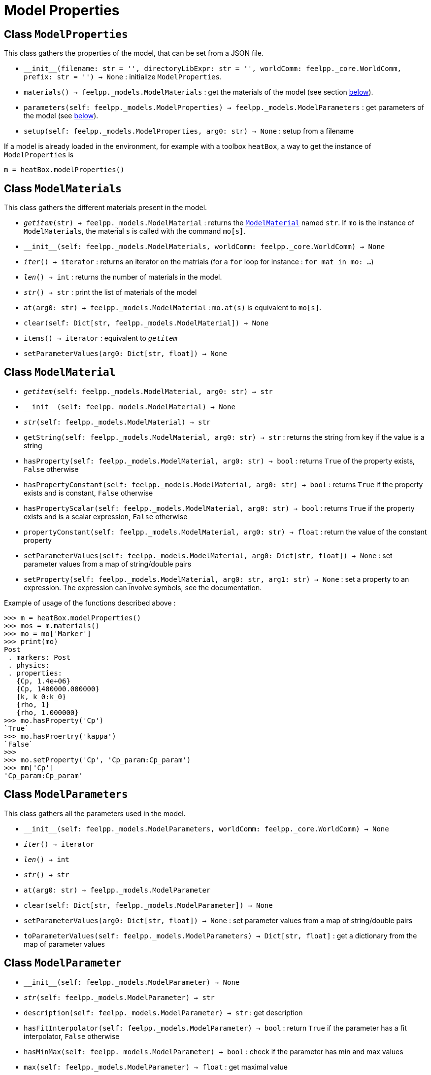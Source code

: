 = Model Properties


== Class `ModelProperties`

This class gathers the properties of the model, that can be set from a JSON file.

* `\\__init__(filename: str = '', directoryLibExpr: str = '', worldComm: feelpp._core.WorldComm, prefix: str = '') -> None` : initialize `ModelProperties`.
* `materials() -> feelpp._models.ModelMaterials` : get the materials of the model (see section <<Class `ModelMaterials`,below>>).
* `parameters(self: feelpp._models.ModelProperties) -> feelpp._models.ModelParameters` : get parameters of the model (see <<Class `ModelParameters`,below>>).
* `setup(self: feelpp._models.ModelProperties, arg0: str) -> None` : setup from a filename



If a model is already loaded in the environment, for example with a toolbox `heatBox`, a way to get the instance of `ModelProperties` is

[source, python]
----
m = heatBox.modelProperties()
----


== Class `ModelMaterials`

This class gathers the different materials present in the model.

* `__getitem__(str) -> feelpp._models.ModelMaterial` : returns the <<Class `ModelMaterial`,`ModelMaterial`>> named `str`. If `mo` is the instance of `ModelMaterials`, the material `s` is called with the command `mo[s]`.

* `\\__init__(self: feelpp._models.ModelMaterials, worldComm: feelpp._core.WorldComm) -> None`

* `__iter__() -> iterator` : returns an iterator on the matrials (for a `for` loop for instance : `for mat in mo: ...`)

* `__len__() -> int` : returns the number of materials in the model.

* `__str__() -> str` : print the list of materials of the model

* `at(arg0: str) -> feelpp._models.ModelMaterial` : `mo.at(s)` is equivalent to `mo[s]`.

* `clear(self: Dict[str, feelpp._models.ModelMaterial]) -> None`

* `items() -> iterator` : equivalent to `__getitem__`
 
* `setParameterValues(arg0: Dict[str, float]) -> None`


== Class `ModelMaterial`

* `__getitem__(self: feelpp._models.ModelMaterial, arg0: str) -> str`
 
* `\\__init__(self: feelpp._models.ModelMaterial) -> None`

* `__str__(self: feelpp._models.ModelMaterial) -> str`

* `getString(self: feelpp._models.ModelMaterial, arg0: str) -> str` : returns the string from key if the value is a string

* `hasProperty(self: feelpp._models.ModelMaterial, arg0: str) -> bool`
 : returns ``True`` of the property exists, ``False`` otherwise

* `hasPropertyConstant(self: feelpp._models.ModelMaterial, arg0: str) -> bool` : returns ``True`` if the property exists and is constant, ``False`` otherwise

* `hasPropertyScalar(self: feelpp._models.ModelMaterial, arg0: str) -> bool` : returns ``True`` if the property exists and is a scalar expression, ``False`` otherwise

* `propertyConstant(self: feelpp._models.ModelMaterial, arg0: str) -> float` : return the value of the constant property

* `setParameterValues(self: feelpp._models.ModelMaterial, arg0: Dict[str, float]) -> None` : set parameter values from a map of string/double pairs

* `setProperty(self: feelpp._models.ModelMaterial, arg0: str, arg1: str) -> None` : set a property to an expression. The expression can involve symbols, see the documentation.

Example of usage of the functions described above :
[source, python]
----
>>> m = heatBox.modelProperties()
>>> mos = m.materials()
>>> mo = mo['Marker']
>>> print(mo)
Post
 . markers: Post 
 . physics: 
 . properties: 
   {Cp, 1.4e+06}
   {Cp, 1400000.000000}
   {k, k_0:k_0}
   {rho, 1}
   {rho, 1.000000}
>>> mo.hasProperty('Cp')
`True`
>>> mo.hasProertry('kappa')
`False`
>>>
>>> mo.setProperty('Cp', 'Cp_param:Cp_param')
>>> mm['Cp']
'Cp_param:Cp_param'
----


== Class `ModelParameters`

This class gathers all the parameters used in the model.

* `\\__init__(self: feelpp._models.ModelParameters, worldComm: feelpp._core.WorldComm) -> None`

* `__iter__() -> iterator`

* `__len__() -> int`

* `__str__() -> str`

* `at(arg0: str) -> feelpp._models.ModelParameter`

* `clear(self: Dict[str, feelpp._models.ModelParameter]) -> None`

* `setParameterValues(arg0: Dict[str, float]) -> None` : set parameter values from a map of string/double pairs

* `toParameterValues(self: feelpp._models.ModelParameters) -> Dict[str, float]` : get a dictionary from the map of parameter values


== Class `ModelParameter`

* `\\__init__(self: feelpp._models.ModelParameter) -> None`

* `__str__(self: feelpp._models.ModelParameter) -> str`

* `description(self: feelpp._models.ModelParameter) -> str` : get description

* `hasFitInterpolator(self: feelpp._models.ModelParameter) -> bool` : return `True` if the parameter has a fit interpolator, `False` otherwise

* `hasMinMax(self: feelpp._models.ModelParameter) -> bool` : check if the parameter has min and max values

* `max(self: feelpp._models.ModelParameter) -> float` : get maximal value

* `min(self: feelpp._models.ModelParameter) -> float` : get minimal value

NOTE: For the two last functions, if a parameter has no max or min, the returned valued will be `0`.


* `name(self: feelpp._models.ModelParameter) -> str` name of the parameter

* `setMax(self: feelpp._models.ModelParameter, arg0: float) -> None` : set maximal value

* `setMin(self: feelpp._models.ModelParameter, arg0: float) -> None` : set minimal value

* `setParameterValues(self: feelpp._models.ModelParameter, arg0: Dict[str, float]) -> None` : set parameter values from a map of string/double pairs

* `setValue(self: feelpp._models.ModelParameter, arg0: float) -> None` : set value of the parameter

* `type(self: feelpp._models.ModelParameter) -> str` : type of the parameter: value, expression, fit

* `value(self: feelpp._models.ModelParameter) -> float` : value of the parameter
